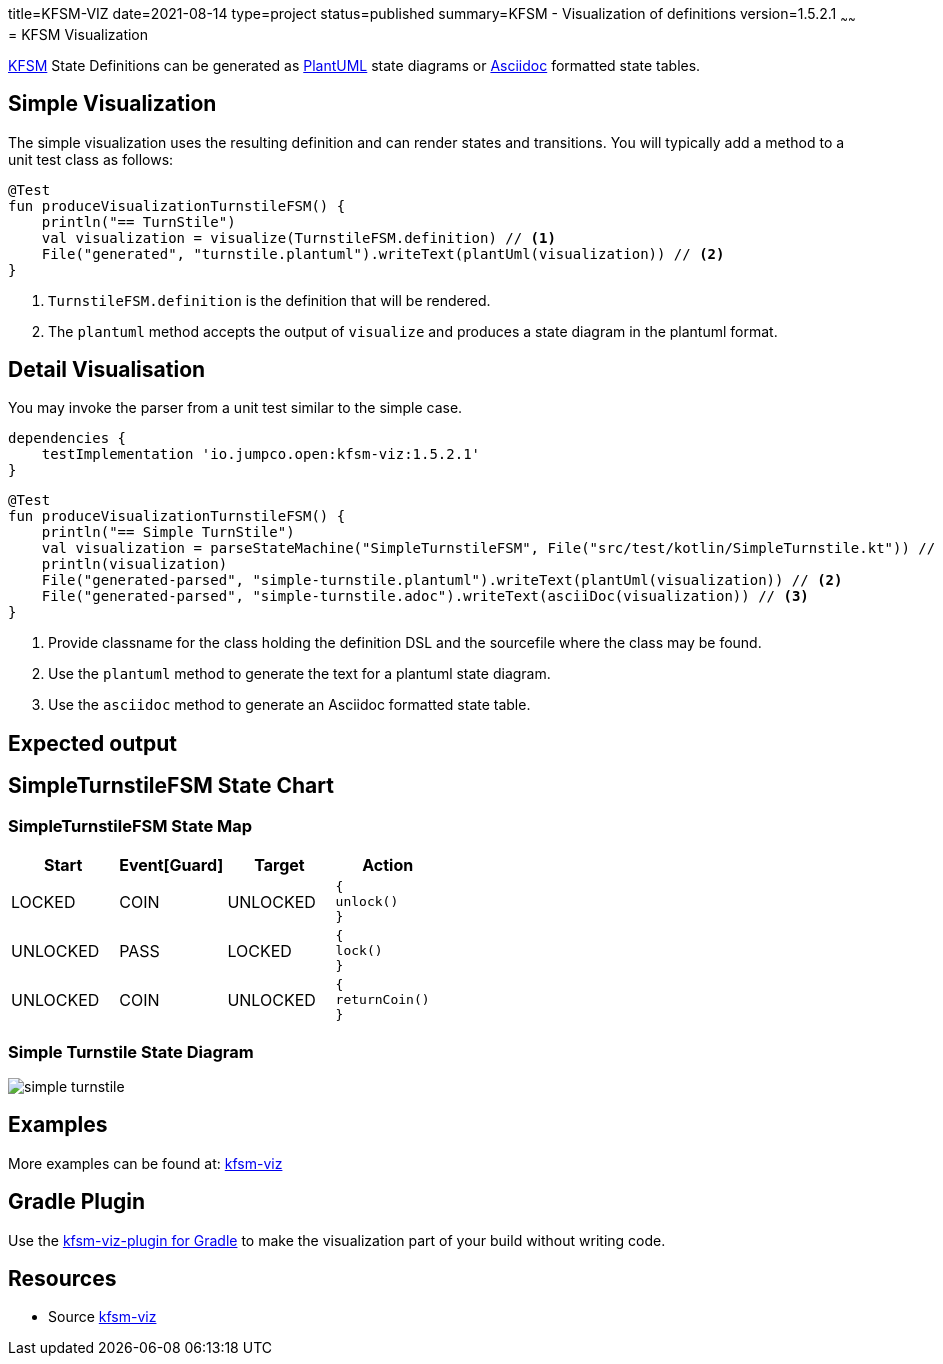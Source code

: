 title=KFSM-VIZ
date=2021-08-14
type=project
status=published
summary=KFSM - Visualization of definitions
version=1.5.2.1
~~~~~~
= KFSM Visualization

link:kfsm.html[KFSM] State Definitions can be generated as link:https://plantuml.com[PlantUML] state diagrams or
link:https://asciidoctor.org[Asciidoc] formatted state tables.

== Simple Visualization

The simple visualization uses the resulting definition and can render states and transitions.
You will typically add a method to a unit test class as follows:

[source,kotlin]
----
@Test
fun produceVisualizationTurnstileFSM() {
    println("== TurnStile")
    val visualization = visualize(TurnstileFSM.definition) // <1>
    File("generated", "turnstile.plantuml").writeText(plantUml(visualization)) // <2>
}
----
<1> `TurnstileFSM.definition` is the definition that will be rendered.
<2> The `plantuml` method accepts the output of `visualize` and produces a state diagram in the plantuml format.

== Detail Visualisation

You may invoke the parser from a unit test similar to the simple case.

[source,groovy]
----
dependencies {
    testImplementation 'io.jumpco.open:kfsm-viz:1.5.2.1'
}
----

[source,kotlin]
----
@Test
fun produceVisualizationTurnstileFSM() {
    println("== Simple TurnStile")
    val visualization = parseStateMachine("SimpleTurnstileFSM", File("src/test/kotlin/SimpleTurnstile.kt")) // <1>
    println(visualization)
    File("generated-parsed", "simple-turnstile.plantuml").writeText(plantUml(visualization)) // <2>
    File("generated-parsed", "simple-turnstile.adoc").writeText(asciiDoc(visualization)) // <3>
}
----
<1> Provide classname for the class holding the definition DSL and the sourcefile where the class may be found.
<2> Use the `plantuml` method to generate the text for a plantuml state diagram.
<3> Use the `asciidoc` method to generate an Asciidoc formatted state table.

== Expected output

== SimpleTurnstileFSM State Chart

=== SimpleTurnstileFSM State Map

|===
| Start | Event[Guard] | Target | Action

| LOCKED
| COIN
| UNLOCKED
a| [source,kotlin]
----
{
unlock()
}
----

| UNLOCKED
| PASS
| LOCKED
a| [source,kotlin]
----
{
lock()
}
----

| UNLOCKED
| COIN
| UNLOCKED
a| [source,kotlin]
----
{
returnCoin()
}
----
|===


=== Simple Turnstile State Diagram

image:simple-turnstile.svg[]

== Examples

More examples can be found at: link:https://github.com/open-jumpco/kfsm-viz[kfsm-viz]

== Gradle Plugin
Use the link:kfsm-viz-plugin.html[kfsm-viz-plugin for Gradle] to make the visualization part of your build without
writing code.

== Resources
* Source link:https://github.com/open-jumpco/kfsm-viz[kfsm-viz]

